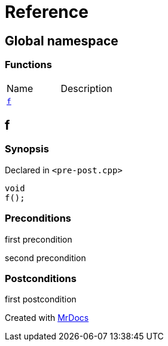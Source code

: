 = Reference
:mrdocs:


[#index]
== Global namespace

=== Functions
[cols=2,separator=¦]
|===
¦Name ¦Description
¦xref:#f[`f`]  ¦

|===



[#f]
== f



=== Synopsis

Declared in `<pre-post.cpp>`

[source,cpp,subs="verbatim,macros,-callouts"]
----
void
f();
----






=== Preconditions


first precondition


second precondition



=== Postconditions


first postcondition





[.small]#Created with https://www.mrdocs.com[MrDocs]#
